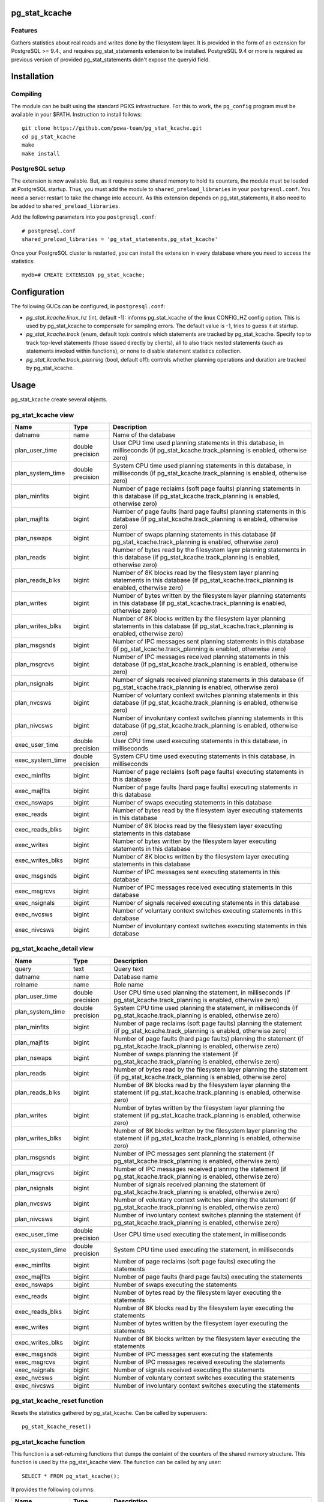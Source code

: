 pg_stat_kcache
==============

Features
--------

Gathers statistics about real reads and writes done by the filesystem layer.
It is provided in the form of an extension for PostgreSQL >= 9.4., and requires
pg_stat_statements extension to be installed. PostgreSQL 9.4 or more is
required as previous version of provided pg_stat_statements didn't expose the
queryid field.

Installation
============

Compiling
---------

The module can be built using the standard PGXS infrastructure. For this to
work, the ``pg_config`` program must be available in your $PATH. Instruction to
install follows::

 git clone https://github.com/powa-team/pg_stat_kcache.git
 cd pg_stat_kcache
 make
 make install

PostgreSQL setup
----------------

The extension is now available. But, as it requires some shared memory to hold
its counters, the module must be loaded at PostgreSQL startup. Thus, you must
add the module to ``shared_preload_libraries`` in your ``postgresql.conf``. You
need a server restart to take the change into account.  As this extension
depends on pg_stat_statements, it also need to be added to
``shared_preload_libraries``.

Add the following parameters into you ``postgresql.conf``::

 # postgresql.conf
 shared_preload_libraries = 'pg_stat_statements,pg_stat_kcache'

Once your PostgreSQL cluster is restarted, you can install the extension in
every database where you need to access the statistics::

 mydb=# CREATE EXTENSION pg_stat_kcache;

Configuration
=============

The following GUCs can be configured, in ``postgresql.conf``:

- *pg_stat_kcache.linux_hz* (int, default -1): informs pg_stat_kcache of the linux CONFIG_HZ config option. This is used by pg_stat_kcache to compensate for sampling errors. The default value is -1, tries to guess it at startup.
- *pg_stat_kcache.track* (enum, default top): controls which statements are tracked by pg_stat_kcache. Specify top to track top-level statements (those issued directly by clients), all to also track nested statements (such as statements invoked within functions), or none to disable statement statistics collection.
- *pg_stat_kcache.track_planning* (bool, default off): controls whether planning operations and duration are tracked by pg_stat_kcache.

Usage
=====

pg_stat_kcache create several objects.

pg_stat_kcache view
-------------------

+------------------+------------------+---------------------------------------------------------------------------------------------------------------------------------------------------------+
|       Name       |       Type       |                                                                       Description                                                                       |
+==================+==================+=========================================================================================================================================================+
| datname          | name             | Name of the database                                                                                                                                    |
+------------------+------------------+---------------------------------------------------------------------------------------------------------------------------------------------------------+
| plan_user_time   | double precision | User CPU time used planning statements in this database, in milliseconds (if pg_stat_kcache.track_planning is enabled, otherwise zero)                  |
+------------------+------------------+---------------------------------------------------------------------------------------------------------------------------------------------------------+
| plan_system_time | double precision | System CPU time used planning  statements in this database, in milliseconds (if pg_stat_kcache.track_planning is enabled, otherwise zero)               |
+------------------+------------------+---------------------------------------------------------------------------------------------------------------------------------------------------------+
| plan_minflts     | bigint           | Number of page reclaims (soft page faults) planning  statements in this database (if pg_stat_kcache.track_planning is enabled, otherwise zero)          |
+------------------+------------------+---------------------------------------------------------------------------------------------------------------------------------------------------------+
| plan_majflts     | bigint           | Number of page faults (hard page faults) planning  statements in this database (if pg_stat_kcache.track_planning is enabled, otherwise zero)            |
+------------------+------------------+---------------------------------------------------------------------------------------------------------------------------------------------------------+
| plan_nswaps      | bigint           | Number of swaps planning  statements in this database (if pg_stat_kcache.track_planning is enabled, otherwise zero)                                     |
+------------------+------------------+---------------------------------------------------------------------------------------------------------------------------------------------------------+
| plan_reads       | bigint           | Number of bytes read by the filesystem layer planning  statements in this database (if pg_stat_kcache.track_planning is enabled, otherwise zero)        |
+------------------+------------------+---------------------------------------------------------------------------------------------------------------------------------------------------------+
| plan_reads_blks  | bigint           | Number of 8K blocks read by the filesystem layer planning  statements in this database (if pg_stat_kcache.track_planning is enabled, otherwise zero)    |
+------------------+------------------+---------------------------------------------------------------------------------------------------------------------------------------------------------+
| plan_writes      | bigint           | Number of bytes written by the filesystem layer planning  statements in this database (if pg_stat_kcache.track_planning is enabled, otherwise zero)     |
+------------------+------------------+---------------------------------------------------------------------------------------------------------------------------------------------------------+
| plan_writes_blks | bigint           | Number of 8K blocks written by the filesystem layer planning  statements in this database (if pg_stat_kcache.track_planning is enabled, otherwise zero) |
+------------------+------------------+---------------------------------------------------------------------------------------------------------------------------------------------------------+
| plan_msgsnds     | bigint           | Number of IPC messages sent planning  statements in this database (if pg_stat_kcache.track_planning is enabled, otherwise zero)                         |
+------------------+------------------+---------------------------------------------------------------------------------------------------------------------------------------------------------+
| plan_msgrcvs     | bigint           | Number of IPC messages received planning  statements in this database (if pg_stat_kcache.track_planning is enabled, otherwise zero)                     |
+------------------+------------------+---------------------------------------------------------------------------------------------------------------------------------------------------------+
| plan_nsignals    | bigint           | Number of signals received planning  statements in this database (if pg_stat_kcache.track_planning is enabled, otherwise zero)                          |
+------------------+------------------+---------------------------------------------------------------------------------------------------------------------------------------------------------+
| plan_nvcsws      | bigint           | Number of voluntary context switches planning  statements in this database (if pg_stat_kcache.track_planning is enabled, otherwise zero)                |
+------------------+------------------+---------------------------------------------------------------------------------------------------------------------------------------------------------+
| plan_nivcsws     | bigint           | Number of involuntary context switches planning  statements in this database (if pg_stat_kcache.track_planning is enabled, otherwise zero)              |
+------------------+------------------+---------------------------------------------------------------------------------------------------------------------------------------------------------+
| exec_user_time   | double precision | User CPU time used executing  statements in this database, in milliseconds                                                                              |
+------------------+------------------+---------------------------------------------------------------------------------------------------------------------------------------------------------+
| exec_system_time | double precision | System CPU time used executing  statements in this database, in milliseconds                                                                            |
+------------------+------------------+---------------------------------------------------------------------------------------------------------------------------------------------------------+
| exec_minflts     | bigint           | Number of page reclaims (soft page faults) executing statements in this database                                                                        |
+------------------+------------------+---------------------------------------------------------------------------------------------------------------------------------------------------------+
| exec_majflts     | bigint           | Number of page faults (hard page faults) executing statements in this database                                                                          |
+------------------+------------------+---------------------------------------------------------------------------------------------------------------------------------------------------------+
| exec_nswaps      | bigint           | Number of swaps executing statements in this database                                                                                                   |
+------------------+------------------+---------------------------------------------------------------------------------------------------------------------------------------------------------+
| exec_reads       | bigint           | Number of bytes read by the filesystem layer executing statements in this database                                                                      |
+------------------+------------------+---------------------------------------------------------------------------------------------------------------------------------------------------------+
| exec_reads_blks  | bigint           | Number of 8K blocks read by the filesystem layer executing statements in this database                                                                  |
+------------------+------------------+---------------------------------------------------------------------------------------------------------------------------------------------------------+
| exec_writes      | bigint           | Number of bytes written by the filesystem layer executing statements in this database                                                                   |
+------------------+------------------+---------------------------------------------------------------------------------------------------------------------------------------------------------+
| exec_writes_blks | bigint           | Number of 8K blocks written by the filesystem layer executing statements in this database                                                               |
+------------------+------------------+---------------------------------------------------------------------------------------------------------------------------------------------------------+
| exec_msgsnds     | bigint           | Number of IPC messages sent executing statements in this database                                                                                       |
+------------------+------------------+---------------------------------------------------------------------------------------------------------------------------------------------------------+
| exec_msgrcvs     | bigint           | Number of IPC messages received executing statements in this database                                                                                   |
+------------------+------------------+---------------------------------------------------------------------------------------------------------------------------------------------------------+
| exec_nsignals    | bigint           | Number of signals received executing statements in this database                                                                                        |
+------------------+------------------+---------------------------------------------------------------------------------------------------------------------------------------------------------+
| exec_nvcsws      | bigint           | Number of voluntary context switches executing statements in this database                                                                              |
+------------------+------------------+---------------------------------------------------------------------------------------------------------------------------------------------------------+
| exec_nivcsws     | bigint           | Number of involuntary context switches executing statements in this database                                                                            |
+------------------+------------------+---------------------------------------------------------------------------------------------------------------------------------------------------------+

pg_stat_kcache_detail view
--------------------------

+------------------+------------------+------------------------------------------------------------------------------------------------------------------------------------------+
|       Name       |       Type       |                                                               Description                                                                |
+==================+==================+==========================================================================================================================================+
| query            | text             | Query text                                                                                                                               |
+------------------+------------------+------------------------------------------------------------------------------------------------------------------------------------------+
| datname          | name             | Database name                                                                                                                            |
+------------------+------------------+------------------------------------------------------------------------------------------------------------------------------------------+
| rolname          | name             | Role name                                                                                                                                |
+------------------+------------------+------------------------------------------------------------------------------------------------------------------------------------------+
| plan_user_time   | double precision | User CPU time used planning the statement, in milliseconds (if pg_stat_kcache.track_planning is enabled, otherwise zero)                 |
+------------------+------------------+------------------------------------------------------------------------------------------------------------------------------------------+
| plan_system_time | double precision | System CPU time used planning the statement, in milliseconds (if pg_stat_kcache.track_planning is enabled, otherwise zero)               |
+------------------+------------------+------------------------------------------------------------------------------------------------------------------------------------------+
| plan_minflts     | bigint           | Number of page reclaims (soft page faults) planning the statement (if pg_stat_kcache.track_planning is enabled, otherwise zero)          |
+------------------+------------------+------------------------------------------------------------------------------------------------------------------------------------------+
| plan_majflts     | bigint           | Number of page faults (hard page faults) planning the statement (if pg_stat_kcache.track_planning is enabled, otherwise zero)            |
+------------------+------------------+------------------------------------------------------------------------------------------------------------------------------------------+
| plan_nswaps      | bigint           | Number of swaps planning the statement (if pg_stat_kcache.track_planning is enabled, otherwise zero)                                     |
+------------------+------------------+------------------------------------------------------------------------------------------------------------------------------------------+
| plan_reads       | bigint           | Number of bytes read by the filesystem layer planning the statement (if pg_stat_kcache.track_planning is enabled, otherwise zero)        |
+------------------+------------------+------------------------------------------------------------------------------------------------------------------------------------------+
| plan_reads_blks  | bigint           | Number of 8K blocks read by the filesystem layer planning the statement (if pg_stat_kcache.track_planning is enabled, otherwise zero)    |
+------------------+------------------+------------------------------------------------------------------------------------------------------------------------------------------+
| plan_writes      | bigint           | Number of bytes written by the filesystem layer planning the statement (if pg_stat_kcache.track_planning is enabled, otherwise zero)     |
+------------------+------------------+------------------------------------------------------------------------------------------------------------------------------------------+
| plan_writes_blks | bigint           | Number of 8K blocks written by the filesystem layer planning the statement (if pg_stat_kcache.track_planning is enabled, otherwise zero) |
+------------------+------------------+------------------------------------------------------------------------------------------------------------------------------------------+
| plan_msgsnds     | bigint           | Number of IPC messages sent planning the statement (if pg_stat_kcache.track_planning is enabled, otherwise zero)                         |
+------------------+------------------+------------------------------------------------------------------------------------------------------------------------------------------+
| plan_msgrcvs     | bigint           | Number of IPC messages received planning the statement (if pg_stat_kcache.track_planning is enabled, otherwise zero)                     |
+------------------+------------------+------------------------------------------------------------------------------------------------------------------------------------------+
| plan_nsignals    | bigint           | Number of signals received planning the statement (if pg_stat_kcache.track_planning is enabled, otherwise zero)                          |
+------------------+------------------+------------------------------------------------------------------------------------------------------------------------------------------+
| plan_nvcsws      | bigint           | Number of voluntary context switches planning the statement (if pg_stat_kcache.track_planning is enabled, otherwise zero)                |
+------------------+------------------+------------------------------------------------------------------------------------------------------------------------------------------+
| plan_nivcsws     | bigint           | Number of involuntary context switches planning the statement (if pg_stat_kcache.track_planning is enabled, otherwise zero)              |
+------------------+------------------+------------------------------------------------------------------------------------------------------------------------------------------+
| exec_user_time   | double precision | User CPU time used executing the statement, in milliseconds                                                                              |
+------------------+------------------+------------------------------------------------------------------------------------------------------------------------------------------+
| exec_system_time | double precision | System CPU time used executing the statement, in milliseconds                                                                            |
+------------------+------------------+------------------------------------------------------------------------------------------------------------------------------------------+
| exec_minflts     | bigint           | Number of page reclaims (soft page faults) executing the statements                                                                      |
+------------------+------------------+------------------------------------------------------------------------------------------------------------------------------------------+
| exec_majflts     | bigint           | Number of page faults (hard page faults) executing the statements                                                                        |
+------------------+------------------+------------------------------------------------------------------------------------------------------------------------------------------+
| exec_nswaps      | bigint           | Number of swaps executing the statements                                                                                                 |
+------------------+------------------+------------------------------------------------------------------------------------------------------------------------------------------+
| exec_reads       | bigint           | Number of bytes read by the filesystem layer executing the statements                                                                    |
+------------------+------------------+------------------------------------------------------------------------------------------------------------------------------------------+
| exec_reads_blks  | bigint           | Number of 8K blocks read by the filesystem layer executing the statements                                                                |
+------------------+------------------+------------------------------------------------------------------------------------------------------------------------------------------+
| exec_writes      | bigint           | Number of bytes written by the filesystem layer executing the statements                                                                 |
+------------------+------------------+------------------------------------------------------------------------------------------------------------------------------------------+
| exec_writes_blks | bigint           | Number of 8K blocks written by the filesystem layer executing the statements                                                             |
+------------------+------------------+------------------------------------------------------------------------------------------------------------------------------------------+
| exec_msgsnds     | bigint           | Number of IPC messages sent executing the statements                                                                                     |
+------------------+------------------+------------------------------------------------------------------------------------------------------------------------------------------+
| exec_msgrcvs     | bigint           | Number of IPC messages received executing the statements                                                                                 |
+------------------+------------------+------------------------------------------------------------------------------------------------------------------------------------------+
| exec_nsignals    | bigint           | Number of signals received executing the statements                                                                                      |
+------------------+------------------+------------------------------------------------------------------------------------------------------------------------------------------+
| exec_nvcsws      | bigint           | Number of voluntary context switches executing the statements                                                                            |
+------------------+------------------+------------------------------------------------------------------------------------------------------------------------------------------+
| exec_nivcsws     | bigint           | Number of involuntary context switches executing the statements                                                                          |
+------------------+------------------+------------------------------------------------------------------------------------------------------------------------------------------+

pg_stat_kcache_reset function
-----------------------------

Resets the statistics gathered by pg_stat_kcache. Can be called by superusers::

 pg_stat_kcache_reset()


pg_stat_kcache function
-----------------------

This function is a set-returning functions that dumps the containt of the counters
of the shared memory structure. This function is used by the pg_stat_kcache view.
The function can be called by any user::

 SELECT * FROM pg_stat_kcache();

It provides the following columns:

+------------------+------------------+------------------------------------------------------------------------------------------------------------------------------------------+
|       Name       |       Type       |                                                               Description                                                                |
+==================+==================+==========================================================================================================================================+
| queryid          | bigint           | pg_stat_statements' query identifier                                                                                                     |
+------------------+------------------+------------------------------------------------------------------------------------------------------------------------------------------+
| userid           | oid              | Database OID                                                                                                                             |
+------------------+------------------+------------------------------------------------------------------------------------------------------------------------------------------+
| dbid             | oid              | Database OID                                                                                                                             |
+------------------+------------------+------------------------------------------------------------------------------------------------------------------------------------------+
| plan_user_time   | double precision | User CPU time used planning the statement, in milliseconds (if pg_stat_kcache.track_planning is enabled, otherwise zero)                 |
+------------------+------------------+------------------------------------------------------------------------------------------------------------------------------------------+
| plan_system_time | double precision | System CPU time used planning the statement, in milliseconds (if pg_stat_kcache.track_planning is enabled, otherwise zero)               |
+------------------+------------------+------------------------------------------------------------------------------------------------------------------------------------------+
| plan_minflts     | bigint           | Number of page reclaims (soft page faults) planning the statement (if pg_stat_kcache.track_planning is enabled, otherwise zero)          |
+------------------+------------------+------------------------------------------------------------------------------------------------------------------------------------------+
| plan_majflts     | bigint           | Number of page faults (hard page faults) planning the statement (if pg_stat_kcache.track_planning is enabled, otherwise zero)            |
+------------------+------------------+------------------------------------------------------------------------------------------------------------------------------------------+
| plan_nswaps      | bigint           | Number of swaps planning the statement (if pg_stat_kcache.track_planning is enabled, otherwise zero)                                     |
+------------------+------------------+------------------------------------------------------------------------------------------------------------------------------------------+
| plan_reads       | bigint           | Number of bytes read by the filesystem layer planning the statement (if pg_stat_kcache.track_planning is enabled, otherwise zero)        |
+------------------+------------------+------------------------------------------------------------------------------------------------------------------------------------------+
| plan_reads_blks  | bigint           | Number of 8K blocks read by the filesystem layer planning the statement (if pg_stat_kcache.track_planning is enabled, otherwise zero)    |
+------------------+------------------+------------------------------------------------------------------------------------------------------------------------------------------+
| plan_writes      | bigint           | Number of bytes written by the filesystem layer planning the statement (if pg_stat_kcache.track_planning is enabled, otherwise zero)     |
+------------------+------------------+------------------------------------------------------------------------------------------------------------------------------------------+
| plan_writes_blks | bigint           | Number of 8K blocks written by the filesystem layer planning the statement (if pg_stat_kcache.track_planning is enabled, otherwise zero) |
+------------------+------------------+------------------------------------------------------------------------------------------------------------------------------------------+
| plan_msgsnds     | bigint           | Number of IPC messages sent planning the statement (if pg_stat_kcache.track_planning is enabled, otherwise zero)                         |
+------------------+------------------+------------------------------------------------------------------------------------------------------------------------------------------+
| plan_msgrcvs     | bigint           | Number of IPC messages received planning the statement (if pg_stat_kcache.track_planning is enabled, otherwise zero)                     |
+------------------+------------------+------------------------------------------------------------------------------------------------------------------------------------------+
| plan_nsignals    | bigint           | Number of signals received planning the statement (if pg_stat_kcache.track_planning is enabled, otherwise zero)                          |
+------------------+------------------+------------------------------------------------------------------------------------------------------------------------------------------+
| plan_nvcsws      | bigint           | Number of voluntary context switches planning the statement (if pg_stat_kcache.track_planning is enabled, otherwise zero)                |
+------------------+------------------+------------------------------------------------------------------------------------------------------------------------------------------+
| plan_nivcsws     | bigint           | Number of involuntary context switches planning the statement (if pg_stat_kcache.track_planning is enabled, otherwise zero)              |
+------------------+------------------+------------------------------------------------------------------------------------------------------------------------------------------+
| exec_user_time   | double precision | User CPU time used executing the statement, in milliseconds                                                                              |
+------------------+------------------+------------------------------------------------------------------------------------------------------------------------------------------+
| exec_system_time | double precision | System CPU time used executing the statement, in milliseconds                                                                            |
+------------------+------------------+------------------------------------------------------------------------------------------------------------------------------------------+
| exec_minflts     | bigint           | Number of page reclaims (soft page faults) executing the statements                                                                      |
+------------------+------------------+------------------------------------------------------------------------------------------------------------------------------------------+
| exec_majflts     | bigint           | Number of page faults (hard page faults) executing the statements                                                                        |
+------------------+------------------+------------------------------------------------------------------------------------------------------------------------------------------+
| exec_nswaps      | bigint           | Number of swaps executing the statements                                                                                                 |
+------------------+------------------+------------------------------------------------------------------------------------------------------------------------------------------+
| exec_reads       | bigint           | Number of bytes read by the filesystem layer executing the statements                                                                    |
+------------------+------------------+------------------------------------------------------------------------------------------------------------------------------------------+
| exec_reads_blks  | bigint           | Number of 8K blocks read by the filesystem layer executing the statements                                                                |
+------------------+------------------+------------------------------------------------------------------------------------------------------------------------------------------+
| exec_writes      | bigint           | Number of bytes written by the filesystem layer executing the statements                                                                 |
+------------------+------------------+------------------------------------------------------------------------------------------------------------------------------------------+
| exec_writes_blks | bigint           | Number of 8K blocks written by the filesystem layer executing the statements                                                             |
+------------------+------------------+------------------------------------------------------------------------------------------------------------------------------------------+
| exec_msgsnds     | bigint           | Number of IPC messages sent executing the statements                                                                                     |
+------------------+------------------+------------------------------------------------------------------------------------------------------------------------------------------+
| exec_msgrcvs     | bigint           | Number of IPC messages received executing the statements                                                                                 |
+------------------+------------------+------------------------------------------------------------------------------------------------------------------------------------------+
| exec_nsignals    | bigint           | Number of signals received executing the statements                                                                                      |
+------------------+------------------+------------------------------------------------------------------------------------------------------------------------------------------+
| exec_nvcsws      | bigint           | Number of voluntary context switches executing the statements                                                                            |
+------------------+------------------+------------------------------------------------------------------------------------------------------------------------------------------+
| exec_nivcsws     | bigint           | Number of involuntary context switches executing the statements                                                                          |
+------------------+------------------+------------------------------------------------------------------------------------------------------------------------------------------+

Bugs and limitations
====================

No known bugs.

We assume that a kernel block is 512 bytes. This is true for Linux, but may not
be the case for another Unix implementation.

See: http://lkml.indiana.edu/hypermail/linux/kernel/0703.2/0937.html

On platforms without a native getrusage(2), all fields except `user_time` and
`system_time` will be NULL.

On platforms with a native getrusage(2), some of the fields may not be
maintained.  This is a platform dependent behavior, please refer to your
platform getrusage(2) manual page for more details.

If *pg_stat_kcache.track* is all, pg_stat_kcache tracks nested statements.
Now, the max number of nesting level to track is 64 due to implement simpler and
it should be enough for reasonable use cases.

Authors
=======

pg_stat_kcache is an original development from Thomas Reiss, with large
portions of code inspired from pg_stat_plans. Julien Rouhaud also contributed
some parts of the extension.

Thanks goes to Peter Geoghegan for providing much inspiration with
pg_stat_plans so we could write this extension quite straightforward.

License
=======

pg_stat_kcache is free software distributed under the PostgreSQL license.

Copyright (c) 2014-2017, Dalibo
Copyright (c) 2018-2020, The PoWA-team

